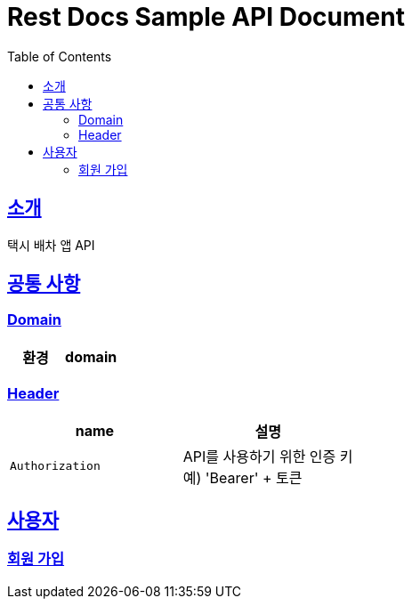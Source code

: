 = Rest Docs Sample API Document
:doctype: book
:icons: font
:source-highlighter: highlightjs
:toc: left
:toclevels: 3
:sectlinks:

[[introduction]]
== 소개
택시 배차 앱 API

== 공통 사항

=== Domain

|===
| 환경 | domain

| `http://localhost:8080`

|===


=== Header

|===
| name | 설명

| `Authorization`
| API를 사용하기 위한 인증 키 +
예) 'Bearer' + 토큰
|===

[[사용자]]

== 사용자

=== 회원 가입